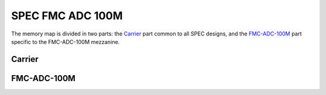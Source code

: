 ..
  SPDX-License-Identifier: CC-BY-SA-4.0
  SPDX-FileCopyrightText: 2020 CERN

=================
SPEC FMC ADC 100M
=================

The memory map is divided in two parts: the `Carrier`_ part common to all SPEC
designs, and the `FMC-ADC-100M`_ part specific to the FMC-ADC-100M mezzanine.

Carrier
=======

.. raw:: html
   :file: regs/spec_base_regs.htm

FMC-ADC-100M
============

.. raw:: html
   :file: regs/spec_ref_fmc_adc_100Ms_mmap.htm
